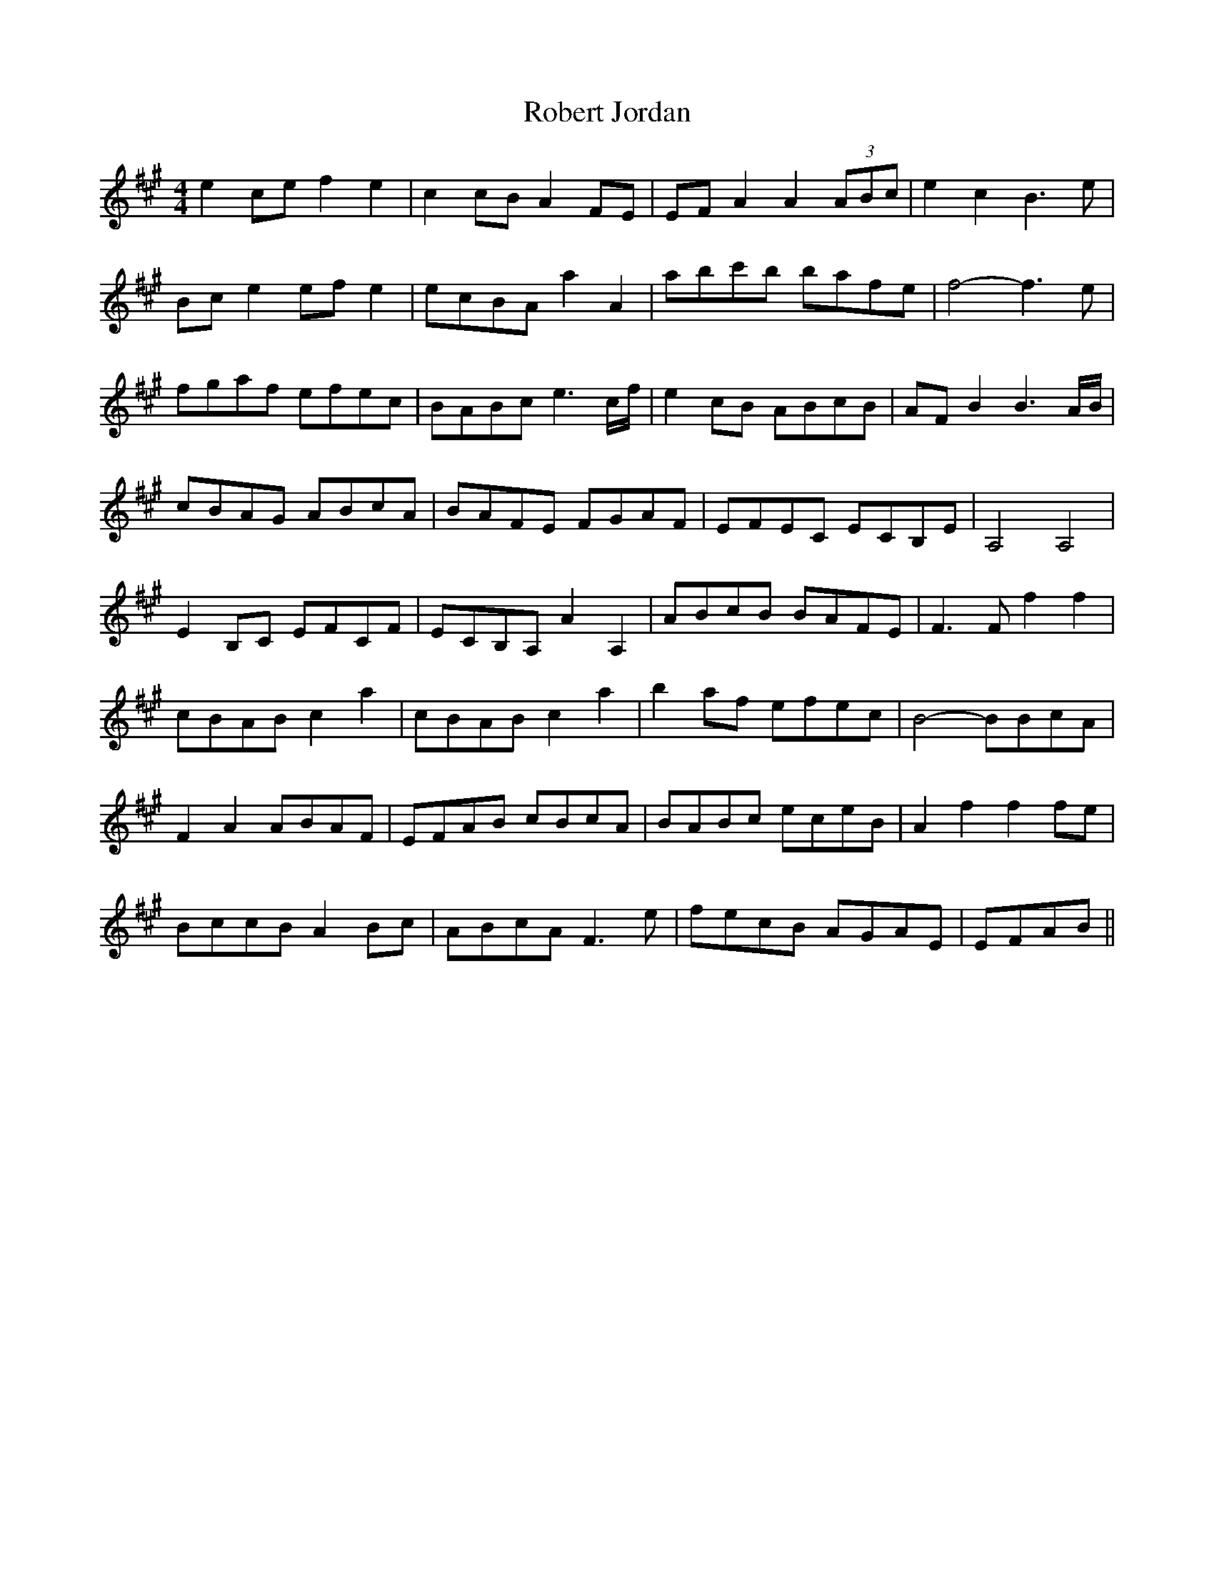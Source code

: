 X: 34872
T: Robert Jordan
R: hornpipe
M: 4/4
K: Amajor
e2ce f2e2|c2cB A2FE|EFA2 A2 (3ABc|e2c2 B3e|
Bce2 efe2|ecBA a2A2|abc'b bafe|f4- f3e|
fgaf efec|BABc e3c/f/|e2cB ABcB|AFB2 B3A/B/|
cBAG ABcA|BAFE FGAF|EFEC ECB,E|A,4 A,4|
E2B,C EFCF|ECB,A, A2A,2|ABcB BAFE|F3F f2f2|
cBAB c2a2|cBAB c2a2|b2af efec|B4- BBcA|
F2A2 ABAF|EFAB cBcA|BABc eceB|A2f2 f2fe|
BccB A2Bc|ABcA F3e|fecB AGAE|EFAB||

